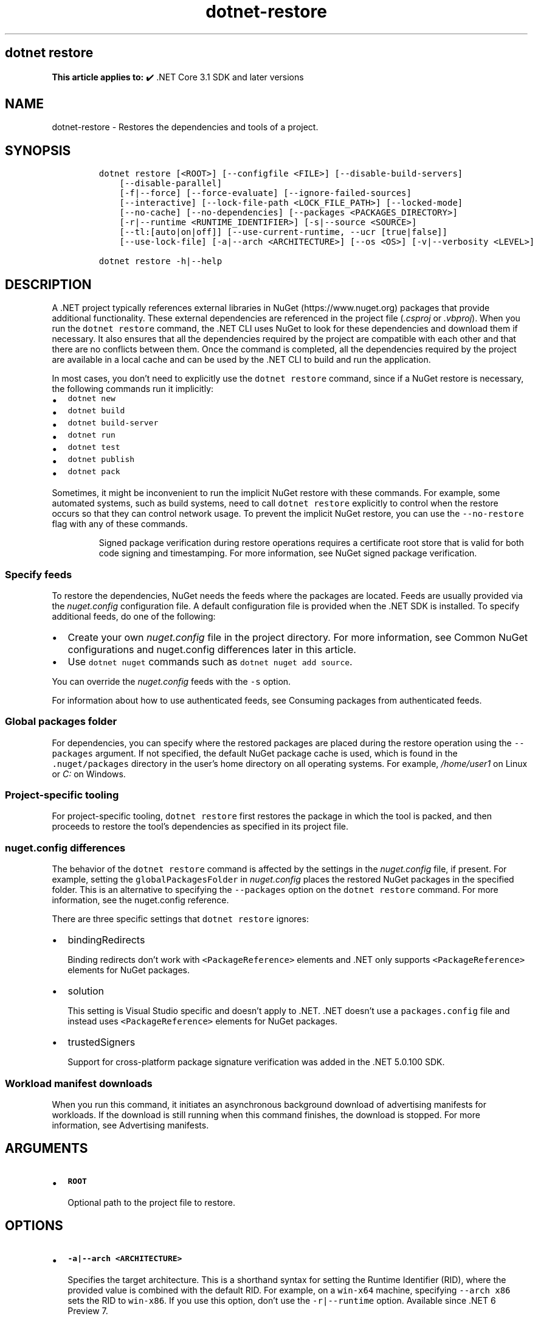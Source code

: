 .\" Automatically generated by Pandoc 2.18
.\"
.\" Define V font for inline verbatim, using C font in formats
.\" that render this, and otherwise B font.
.ie "\f[CB]x\f[]"x" \{\
. ftr V B
. ftr VI BI
. ftr VB B
. ftr VBI BI
.\}
.el \{\
. ftr V CR
. ftr VI CI
. ftr VB CB
. ftr VBI CBI
.\}
.TH "dotnet-restore" "1" "2025-06-30" "" ".NET Documentation"
.hy
.SH dotnet restore
.PP
\f[B]This article applies to:\f[R] \[u2714]\[uFE0F] .NET Core 3.1 SDK and later versions
.SH NAME
.PP
dotnet-restore - Restores the dependencies and tools of a project.
.SH SYNOPSIS
.IP
.nf
\f[C]
dotnet restore [<ROOT>] [--configfile <FILE>] [--disable-build-servers]
    [--disable-parallel]
    [-f|--force] [--force-evaluate] [--ignore-failed-sources]
    [--interactive] [--lock-file-path <LOCK_FILE_PATH>] [--locked-mode]
    [--no-cache] [--no-dependencies] [--packages <PACKAGES_DIRECTORY>]
    [-r|--runtime <RUNTIME_IDENTIFIER>] [-s|--source <SOURCE>]
    [--tl:[auto|on|off]] [--use-current-runtime, --ucr [true|false]]
    [--use-lock-file] [-a|--arch <ARCHITECTURE>] [--os <OS>] [-v|--verbosity <LEVEL>]

dotnet restore -h|--help
\f[R]
.fi
.SH DESCRIPTION
.PP
A .NET project typically references external libraries in NuGet (https://www.nuget.org) packages that provide additional functionality.
These external dependencies are referenced in the project file (\f[I].csproj\f[R] or \f[I].vbproj\f[R]).
When you run the \f[V]dotnet restore\f[R] command, the .NET CLI uses NuGet to look for these dependencies and download them if necessary.
It also ensures that all the dependencies required by the project are compatible with each other and that there are no conflicts between them.
Once the command is completed, all the dependencies required by the project are available in a local cache and can be used by the .NET CLI to build and run the application.
.PP
In most cases, you don\[cq]t need to explicitly use the \f[V]dotnet restore\f[R] command, since if a NuGet restore is necessary, the following commands run it implicitly:
.IP \[bu] 2
\f[V]dotnet new\f[R]
.IP \[bu] 2
\f[V]dotnet build\f[R]
.IP \[bu] 2
\f[V]dotnet build-server\f[R]
.IP \[bu] 2
\f[V]dotnet run\f[R]
.IP \[bu] 2
\f[V]dotnet test\f[R]
.IP \[bu] 2
\f[V]dotnet publish\f[R]
.IP \[bu] 2
\f[V]dotnet pack\f[R]
.PP
Sometimes, it might be inconvenient to run the implicit NuGet restore with these commands.
For example, some automated systems, such as build systems, need to call \f[V]dotnet restore\f[R] explicitly to control when the restore occurs so that they can control network usage.
To prevent the implicit NuGet restore, you can use the \f[V]--no-restore\f[R] flag with any of these commands.
.RS
.PP
Signed package verification during restore operations requires a certificate root store that is valid for both code signing and timestamping.
For more information, see NuGet signed package verification.
.RE
.SS Specify feeds
.PP
To restore the dependencies, NuGet needs the feeds where the packages are located.
Feeds are usually provided via the \f[I]nuget.config\f[R] configuration file.
A default configuration file is provided when the .NET SDK is installed.
To specify additional feeds, do one of the following:
.IP \[bu] 2
Create your own \f[I]nuget.config\f[R] file in the project directory.
For more information, see Common NuGet configurations and nuget.config differences later in this article.
.IP \[bu] 2
Use \f[V]dotnet nuget\f[R] commands such as \f[V]dotnet nuget add source\f[R].
.PP
You can override the \f[I]nuget.config\f[R] feeds with the \f[V]-s\f[R] option.
.PP
For information about how to use authenticated feeds, see Consuming packages from authenticated feeds.
.SS Global packages folder
.PP
For dependencies, you can specify where the restored packages are placed during the restore operation using the \f[V]--packages\f[R] argument.
If not specified, the default NuGet package cache is used, which is found in the \f[V].nuget/packages\f[R] directory in the user\[cq]s home directory on all operating systems.
For example, \f[I]/home/user1\f[R] on Linux or \f[I]C:\f[R] on Windows.
.SS Project-specific tooling
.PP
For project-specific tooling, \f[V]dotnet restore\f[R] first restores the package in which the tool is packed, and then proceeds to restore the tool\[cq]s dependencies as specified in its project file.
.SS nuget.config differences
.PP
The behavior of the \f[V]dotnet restore\f[R] command is affected by the settings in the \f[I]nuget.config\f[R] file, if present.
For example, setting the \f[V]globalPackagesFolder\f[R] in \f[I]nuget.config\f[R] places the restored NuGet packages in the specified folder.
This is an alternative to specifying the \f[V]--packages\f[R] option on the \f[V]dotnet restore\f[R] command.
For more information, see the nuget.config reference.
.PP
There are three specific settings that \f[V]dotnet restore\f[R] ignores:
.IP \[bu] 2
bindingRedirects
.RS 2
.PP
Binding redirects don\[cq]t work with \f[V]<PackageReference>\f[R] elements and .NET only supports \f[V]<PackageReference>\f[R] elements for NuGet packages.
.RE
.IP \[bu] 2
solution
.RS 2
.PP
This setting is Visual Studio specific and doesn\[cq]t apply to .NET.
\&.NET doesn\[cq]t use a \f[V]packages.config\f[R] file and instead uses \f[V]<PackageReference>\f[R] elements for NuGet packages.
.RE
.IP \[bu] 2
trustedSigners
.RS 2
.PP
Support for cross-platform package signature verification was added in the .NET 5.0.100 SDK.
.RE
.SS Workload manifest downloads
.PP
When you run this command, it initiates an asynchronous background download of advertising manifests for workloads.
If the download is still running when this command finishes, the download is stopped.
For more information, see Advertising manifests.
.SH ARGUMENTS
.IP \[bu] 2
\f[B]\f[VB]ROOT\f[B]\f[R]
.RS 2
.PP
Optional path to the project file to restore.
.RE
.SH OPTIONS
.IP \[bu] 2
\f[B]\f[VB]-a|--arch <ARCHITECTURE>\f[B]\f[R]
.RS 2
.PP
Specifies the target architecture.
This is a shorthand syntax for setting the Runtime Identifier (RID), where the provided value is combined with the default RID.
For example, on a \f[V]win-x64\f[R] machine, specifying \f[V]--arch x86\f[R] sets the RID to \f[V]win-x86\f[R].
If you use this option, don\[cq]t use the \f[V]-r|--runtime\f[R] option.
Available since .NET 6 Preview 7.
.RE
.IP \[bu] 2
\f[B]\f[VB]--configfile <FILE>\f[B]\f[R]
.RS 2
.PP
The NuGet configuration file (\f[I]nuget.config\f[R]) to use.
If specified, only the settings from this file will be used.
If not specified, the hierarchy of configuration files from the current directory will be used.
For more information, see Common NuGet Configurations.
.RE
.IP \[bu] 2
\f[B]\f[VB]--disable-build-servers\f[B]\f[R]
.RS 2
.PP
Forces the command to ignore any persistent build servers.
This option provides a consistent way to disable all use of build caching, which forces a build from scratch.
A build that doesn\[cq]t rely on caches is useful when the caches might be corrupted or incorrect for some reason.
Available since .NET 7 SDK.
.RE
.IP \[bu] 2
\f[B]\f[VB]--disable-parallel\f[B]\f[R]
.RS 2
.PP
Disables restoring multiple projects in parallel.
.RE
.IP \[bu] 2
\f[B]\f[VB]--force\f[B]\f[R]
.RS 2
.PP
Forces all dependencies to be resolved even if the last restore was successful.
Specifying this flag is the same as deleting the \f[I]project.assets.json\f[R] file.
.RE
.IP \[bu] 2
\f[B]\f[VB]--force-evaluate\f[B]\f[R]
.RS 2
.PP
Forces restore to reevaluate all dependencies even if a lock file already exists.
.RE
.IP \[bu] 2
\f[B]\f[VB]-?|-h|--help\f[B]\f[R]
.RS 2
.PP
Prints out a description of how to use the command.
.RE
.IP \[bu] 2
\f[B]\f[VB]--ignore-failed-sources\f[B]\f[R]
.RS 2
.PP
Only warn about failed sources if there are packages meeting the version requirement.
.RE
.IP \[bu] 2
\f[B]\f[VB]--interactive\f[B]\f[R]
.RS 2
.PP
Allows the command to stop and wait for user input or action.
For example, to complete authentication.
.RE
.IP \[bu] 2
\f[B]\f[VB]--lock-file-path <LOCK_FILE_PATH>\f[B]\f[R]
.RS 2
.PP
Output location where project lock file is written.
By default, this is \f[I]PROJECT_ROOT.lock.json\f[R].
.RE
.IP \[bu] 2
\f[B]\f[VB]--locked-mode\f[B]\f[R]
.RS 2
.PP
Don\[cq]t allow updating project lock file.
.RE
.IP \[bu] 2
\f[B]\f[VB]--no-cache\f[B]\f[R]
.RS 2
.PP
Specifies to not cache HTTP requests.
.RE
.IP \[bu] 2
\f[B]\f[VB]--no-dependencies\f[B]\f[R]
.RS 2
.PP
When restoring a project with project-to-project (P2P) references, restores the root project and not the references.
.RE
.IP \[bu] 2
\f[B]\f[VB]--packages <PACKAGES_DIRECTORY>\f[B]\f[R]
.RS 2
.PP
Specifies the directory for restored packages.
.RE
.IP \[bu] 2
\f[B]\f[VB]-r|--runtime <RUNTIME_IDENTIFIER>\f[B]\f[R]
.RS 2
.PP
Specifies a runtime for the package restore.
This is used to restore packages for runtimes not explicitly listed in the \f[V]<RuntimeIdentifiers>\f[R] tag in the \f[I].csproj\f[R] file.
For a list of Runtime Identifiers (RIDs), see the RID catalog.
.RE
.IP \[bu] 2
\f[B]\f[VB]-s|--source <SOURCE>\f[B]\f[R]
.RS 2
.PP
Specifies the URI of the NuGet package source to use during the restore operation.
This setting overrides all of the sources specified in the \f[I]nuget.config\f[R] files.
Multiple sources can be provided by specifying this option multiple times.
.RE
.IP \[bu] 2
\f[B]\f[VB]--tl:[auto|on|off]\f[B]\f[R]
.RS 2
.PP
Specifies whether the \f[I]terminal logger\f[R] should be used for the build output.
The default is \f[V]auto\f[R], which first verifies the environment before enabling terminal logging.
The environment check verifies that the terminal is capable of using modern output features and isn\[cq]t using a redirected standard output before enabling the new logger.
\f[V]on\f[R] skips the environment check and enables terminal logging.
\f[V]off\f[R] skips the environment check and uses the default console logger.
.PP
The terminal logger shows you the restore phase followed by the build phase.
During each phase, the currently building projects appear at the bottom of the terminal.
Each project that\[cq]s building outputs both the MSBuild target currently being built and the amount of time spent on that target.
You can search this information to learn more about the build.
When a project is finished building, a single \[lq]build completed\[rq] section is written that captures:
.IP \[bu] 2
The name of the built project.
.IP \[bu] 2
The target framework (if multi-targeted).
.IP \[bu] 2
The status of that build.
.IP \[bu] 2
The primary output of that build (which is hyperlinked).
.IP \[bu] 2
Any diagnostics generated for that project.
.PP
This option is available starting in .NET 8.
.RE
.IP \[bu] 2
\f[B]\f[VB]--use-current-runtime, --ucr [true|false]\f[B]\f[R]
.RS 2
.PP
Sets the \f[V]RuntimeIdentifier\f[R] to a platform portable \f[V]RuntimeIdentifier\f[R] based on the one of your machine.
This happens implicitly with properties that require a \f[V]RuntimeIdentifier\f[R], such as \f[V]SelfContained\f[R], \f[V]PublishAot\f[R], \f[V]PublishSelfContained\f[R], \f[V]PublishSingleFile\f[R], and \f[V]PublishReadyToRun\f[R].
If the property is set to false, that implicit resolution will no longer occur.
.RE
.IP \[bu] 2
\f[B]\f[VB]--use-lock-file\f[B]\f[R]
.RS 2
.PP
Enables project lock file to be generated and used with restore.
.RE
.IP \[bu] 2
\f[B]\f[VB]-a|--arch\f[B]\f[R]
.RS 2
.PP
Specifies the target architecture.This is a shorthand syntax for setting the Runtime Identifier (RID), where the provided value is combined with the default RID.
For example, on a \f[V]win-x64\f[R] machine, specifying \f[V]--arch arm64\f[R] sets the RID to \f[V]win-arm64\f[R].
.PP
Introduced in .NET SDK 8.0.100
.RE
.IP \[bu] 2
\f[B]\f[VB]--os\f[B]\f[R]
.RS 2
.PP
Specifies the target operating system (OS).This is a shorthand syntax for setting the Runtime Identifier (RID), where the provided value is combined with the default RID.
For example, on a \f[V]win-x64\f[R] machine, specifying \f[V]--os linux\f[R] sets the RID to \f[V]linux-x64\f[R].
.PP
Introduced in .NET SDK 10.0.100
.RE
.IP \[bu] 2
\f[B]\f[VB]-v|--verbosity <LEVEL>\f[B]\f[R]
.RS 2
.PP
Sets the verbosity level of the command.
Allowed values are \f[V]q[uiet]\f[R], \f[V]m[inimal]\f[R], \f[V]n[ormal]\f[R], \f[V]d[etailed]\f[R], and \f[V]diag[nostic]\f[R].
The default is \f[V]minimal\f[R].
For more information, see <xref:Microsoft.Build.Framework.LoggerVerbosity>.
.RE
.SH EXAMPLES
.IP \[bu] 2
Restore dependencies and tools for the project in the current directory:
.RS 2
.IP
.nf
\f[C]
dotnet restore
\f[R]
.fi
.RE
.IP \[bu] 2
Restore dependencies and tools for the \f[V]app1\f[R] project found in the given path:
.RS 2
.IP
.nf
\f[C]
dotnet restore ./projects/app1/app1.csproj
\f[R]
.fi
.RE
.IP \[bu] 2
Restore the dependencies and tools for the project in the current directory using the file path provided as the source:
.RS 2
.IP
.nf
\f[C]
dotnet restore -s c:\[rs]packages\[rs]mypackages
\f[R]
.fi
.RE
.IP \[bu] 2
Restore the dependencies and tools for the project in the current directory using the two file paths provided as sources:
.RS 2
.IP
.nf
\f[C]
dotnet restore -s c:\[rs]packages\[rs]mypackages -s c:\[rs]packages\[rs]myotherpackages
\f[R]
.fi
.RE
.IP \[bu] 2
Restore dependencies and tools for the project in the current directory showing detailed output:
.RS 2
.IP
.nf
\f[C]
dotnet restore --verbosity detailed
\f[R]
.fi
.RE
.SS Audit for security vulnerabilities
.PP
Starting in .NET 8, \f[V]dotnet restore\f[R] includes NuGet security auditing.
This auditing produces a report of security vulnerabilities with the affected package name, the severity of the vulnerability, and a link to the advisory for more details.
.PP
To opt out of the security auditing, set the \f[V]<NuGetAudit>\f[R] MSBuild property to \f[V]false\f[R] in your project file.
.PP
To retrieve the known vulnerability dataset, ensure that you have the NuGet.org central registry defined as one of your package sources:
.IP
.nf
\f[C]
<packageSources>
    <add key=\[dq]nuget.org\[dq] value=\[dq]https://api.nuget.org/v3/index.json\[dq] protocolVersion=\[dq]3\[dq] />
</packageSources>
\f[R]
.fi
.PP
You can configure the level at which auditing will fail by setting the \f[V]<NuGetAuditLevel>\f[R] MSBuild property.
Possible values are \f[V]low\f[R], \f[V]moderate\f[R], \f[V]high\f[R], and \f[V]critical\f[R].
For example if you only want to see moderate, high, and critical advisories, you can set the property to \f[V]moderate\f[R].
.PP
In .NET 8 and .NET 9, only \f[I]direct\f[R] package references are audited by default.
Starting in .NET 10, NuGet audits both \f[I]direct\f[R] and \f[I]transitive\f[R] package references by default.
You can change the mode by setting the \f[V]<NuGetAuditMode>\f[R] MSBuild property to \f[V]direct\f[R] or \f[V]all\f[R].
.PP
For more information, see Auditing package dependencies for security vulnerabilities.
